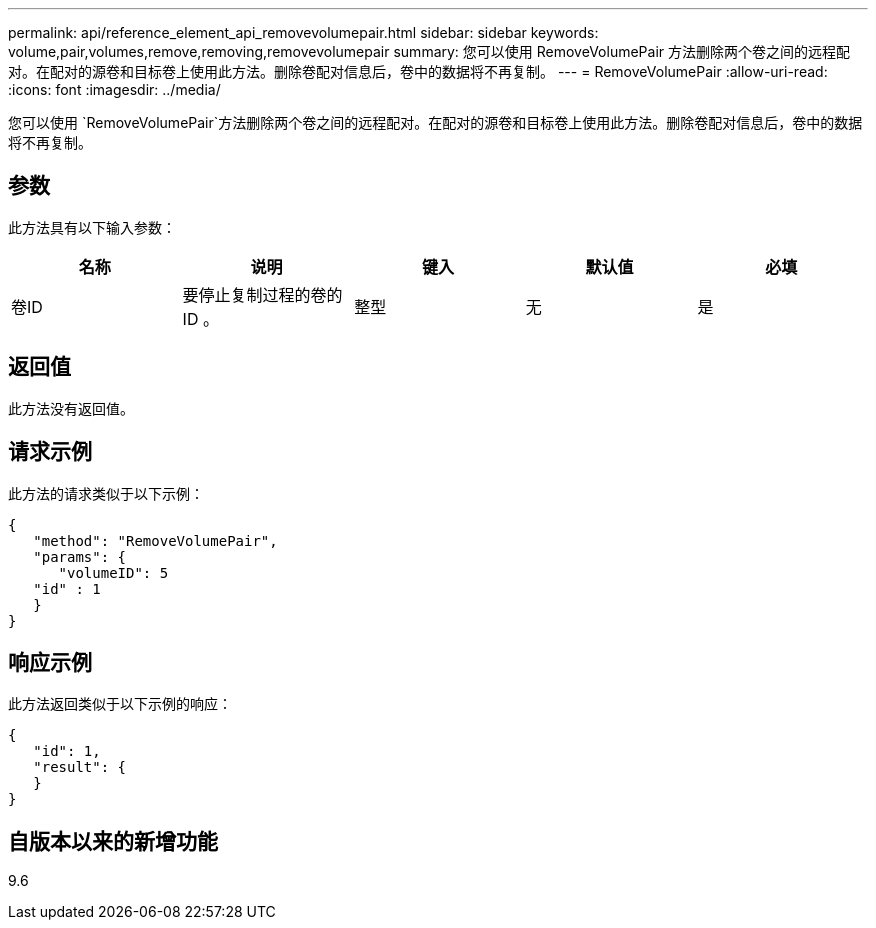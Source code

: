 ---
permalink: api/reference_element_api_removevolumepair.html 
sidebar: sidebar 
keywords: volume,pair,volumes,remove,removing,removevolumepair 
summary: 您可以使用 RemoveVolumePair 方法删除两个卷之间的远程配对。在配对的源卷和目标卷上使用此方法。删除卷配对信息后，卷中的数据将不再复制。 
---
= RemoveVolumePair
:allow-uri-read: 
:icons: font
:imagesdir: ../media/


[role="lead"]
您可以使用 `RemoveVolumePair`方法删除两个卷之间的远程配对。在配对的源卷和目标卷上使用此方法。删除卷配对信息后，卷中的数据将不再复制。



== 参数

此方法具有以下输入参数：

|===
| 名称 | 说明 | 键入 | 默认值 | 必填 


 a| 
卷ID
 a| 
要停止复制过程的卷的 ID 。
 a| 
整型
 a| 
无
 a| 
是

|===


== 返回值

此方法没有返回值。



== 请求示例

此方法的请求类似于以下示例：

[listing]
----
{
   "method": "RemoveVolumePair",
   "params": {
      "volumeID": 5
   "id" : 1
   }
}
----


== 响应示例

此方法返回类似于以下示例的响应：

[listing]
----
{
   "id": 1,
   "result": {
   }
}
----


== 自版本以来的新增功能

9.6
